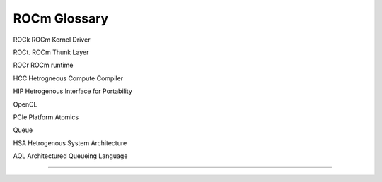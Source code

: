 
.. _ROCm-Glossary:

================
ROCm Glossary
================


ROCk ROCm Kernel Driver

ROCt. ROCm Thunk Layer 

ROCr ROCm runtime 

HCC Hetrogneous Compute Compiler 

HIP Hetrogenous Interface for Portability 

OpenCL 

PCIe Platform Atomics 

Queue 

HSA Hetrogenous System Architecture 

AQL Architectured Queueing Language 

.....




